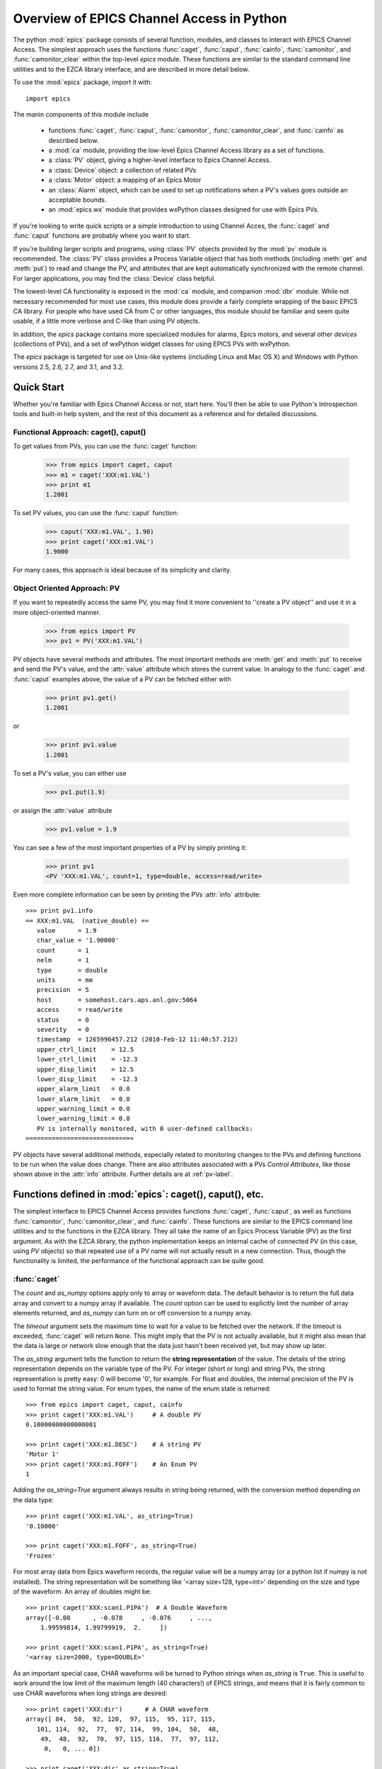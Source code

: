 
============================================
Overview of EPICS Channel Access in Python
============================================

The python :mod:`epics` package consists of several function, modules, and
classes to interact with EPICS Channel Access.  The simplest approach uses
the functions :func:`caget`, :func:`caput`, :func:`cainfo`,
:func:`camonitor`, and :func:`camonitor_clear` within the top-level `epics`
module.  These functions are similar to the standard command line utilities
and to the EZCA library interface, and are described in more detail below.

To use the :mod:`epics` package, import it with::

     import epics

The manin components of this module include

    * functions :func:`caget`, :func:`caput`, :func:`camonitor`,
      :func:`camonitor_clear`, and :func:`cainfo` as described below.
    * a :mod:`ca` module, providing the low-level Epics Channel Access
      library as a set of functions.
    * a :class:`PV` object, giving a higher-level interface to Epics
      Channel Access.
    * a :class:`Device` object:  a collection of related PVs
    * a :class:`Motor` object: a mapping of an Epics Motor
    * an :class:`Alarm` object, which can be used to set up notifications
      when a PV's values goes outside an acceptable bounds.
    * an :mod:`epics.wx` module that provides wxPython classes designed for
      use with Epics PVs.

If you're looking to write quick scripts or a simple introduction to using
Channel Acces, the :func:`caget` and :func:`caput` functions are probably
where you want to start.

If you're building larger scripts and programs, using :class:`PV` objects
provided by the :mod:`pv` module is recommended.  The :class:`PV` class
provides a Process Variable object that has both methods (including
:meth:`get` and :meth:`put`) to read and change the PV, and attributes that
are kept automatically synchronized with the remote channel.  For larger
applications, you may find the :class:`Device` class helpful.

The lowest-level CA functionality is exposed in the :mod:`ca` module, and
companion :mod:`dbr` module.  While not necessary recommended for most use
cases, this module does provide a fairly complete wrapping of the basic
EPICS CA library.  For people who have used CA from C or other languages,
this module should be familiar and seem quite usable, if a little more
verbose and C-like than using PV objects.

In addition, the `epics` package contains more specialized modules for
alarms, Epics motors, and several other *devices* (collections of PVs), and
a set of wxPython widget classes for using EPICS PVs with wxPython.

The `epics` package is targeted for use on Unix-like systems (including
Linux and Mac OS X) and Windows with Python versions 2.5, 2.6, 2.7, and
3.1, and 3.2.


Quick Start
=================

Whether you're familiar with Epics Channel Access or not, start here.
You'll then be able to use Python's introspection tools and built-in help
system, and the rest of this document as a reference and for detailed
discussions.

Functional Approach: caget(), caput()
~~~~~~~~~~~~~~~~~~~~~~~~~~~~~~~~~~~~~~~~~~~

To get values from PVs, you can use the :func:`caget` function:

   >>> from epics import caget, caput
   >>> m1 = caget('XXX:m1.VAL')
   >>> print m1
   1.2001

To set PV values, you can use the :func:`caput` function:

   >>> caput('XXX:m1.VAL', 1.90)
   >>> print caget('XXX:m1.VAL')
   1.9000

For many cases, this approach is ideal because of its simplicity and
clarity.

Object Oriented Approach: PV
~~~~~~~~~~~~~~~~~~~~~~~~~~~~~~~~~~~~

If you want to repeatedly access the same PV, you may find it more
convenient to ''create a PV object'' and use it in a more object-oriented
manner.

   >>> from epics import PV
   >>> pv1 = PV('XXX:m1.VAL')

PV objects have several methods and attributes.  The most important methods
are  :meth:`get` and :meth:`put` to receive and send the PV's value, and
the :attr:`value` attribute which stores the current value.  In analogy to
the :func:`caget` and :func:`caput` examples above, the value of a PV can
be fetched either with

   >>> print pv1.get()
   1.2001

or

   >>> print pv1.value
   1.2001

To set a PV's value, you can either use

   >>> pv1.put(1.9)

or assign the :attr:`value` attribute

   >>> pv1.value = 1.9

You can see a few of the most important properties of a PV by simply
printing it:

   >>> print pv1
   <PV 'XXX:m1.VAL', count=1, type=double, access=read/write>

Even more complete information can be seen by printing the PVs :attr:`info`
attribute::

   >>> print pv1.info
   == XXX:m1.VAL  (native_double) ==
      value      = 1.9
      char_value = '1.90000'
      count      = 1
      nelm       = 1
      type       = double
      units      = mm
      precision  = 5
      host       = somehost.cars.aps.anl.gov:5064
      access     = read/write
      status     = 0
      severity   = 0
      timestamp  = 1265996457.212 (2010-Feb-12 11:40:57.212)
      upper_ctrl_limit    = 12.5
      lower_ctrl_limit    = -12.3
      upper_disp_limit    = 12.5
      lower_disp_limit    = -12.3
      upper_alarm_limit   = 0.0
      lower_alarm_limit   = 0.0
      upper_warning_limit = 0.0
      lower_warning_limit = 0.0
      PV is internally monitored, with 0 user-defined callbacks:
   =============================

PV objects have several additional methods, especially related to
monitoring changes to the PVs and defining functions to be run when the
value does change.  There are also attributes associated with a PVs
*Control Attributes*, like those shown above in the :attr:`info` attribute.
Further details are at :ref:`pv-label`.


Functions defined in :mod:`epics`: caget(), caput(), etc.
========================================================================

.. module:: epics
   :synopsis: top-level epics module, and container for simplest CA functions

The simplest interface to EPICS Channel Access provides functions
:func:`caget`, :func:`caput`, as well as functions :func:`camonitor`,
:func:`camonitor_clear`, and :func:`cainfo`.  These functions are similar
to the EPICS command line utilities and to the functions in the EZCA
library.  They all take the name of an Epics Process Variable (PV) as the
first argument.  As with the EZCA library, the python implementation keeps
an internal cache of connected PV (in this case, using `PV` objects) so
that repeated use of a PV name will not actually result in a new
connection.  Thus, though the functionality is limited, the performance of
the functional approach can be quite good.

:func:`caget`
~~~~~~~~~~~~~

..  function:: caget(pvname[, as_string=False[, count=None[, as_numpy=True[, timeout=None]]]])

  retrieves and returns the value of the named PV.

  :param pvname: name of Epics Process Variable
  :param as_string:  whether to return string representation of the PV value.
  :type as_string:  ``True``/``False``
  :param count:  number of elements to return for array data.
  :type count:  integer or ``None``
  :param as_numpy:  whether to return the Numerical Python representation for array data.
  :type as_numpy:  ``True``/``False``
  :param timeout:  maximum time to wait (in seconds) for value before returning None.
  :type count:  float or ``None``

The *count* and *as_numpy* options apply only to array or waveform
data. The default behavior is to return the full data array and convert to
a numpy array if available.  The *count* option can be used to explicitly
limit the number of array elements returned, and *as_numpy* can turn on or
off conversion to a numpy array.

The *timeout* argument sets the maximum time to wait for a value to be
fetched over the network.  If the timeout is exceeded, :func:`caget` will
return ``None``.  This might imply that the PV is not actually available,
but it might also mean that the data is large or network slow enough that
the data just hasn't been received yet, but may show up later.

The *as_string* argument tells the function to return the **string
representation** of the value.  The details of the string representation
depends on the variable type of the PV.  For integer (short or long) and
string PVs, the string representation is pretty easy: 0 will become '0',
for example.  For float and doubles, the internal precision of the PV is
used to format the string value.  For enum types, the name of the enum
state is returned::

    >>> from epics import caget, caput, cainfo
    >>> print caget('XXX:m1.VAL')     # A double PV
    0.10000000000000001

    >>> print caget('XXX:m1.DESC')    # A string PV
    'Motor 1'
    >>> print caget('XXX:m1.FOFF')    # An Enum PV
    1

Adding the `as_string=True` argument always results in string being
returned, with the conversion method depending on the data type::

    >>> print caget('XXX:m1.VAL', as_string=True)
    '0.10000'

    >>> print caget('XXX:m1.FOFF', as_string=True)
    'Frozen'

For most array data from Epics waveform records, the regular value will be
a numpy array (or a python list if numpy is not installed).  The string
representation will be something like '<array size=128, type=int>'
depending on the size and type of the waveform.  An array of doubles might
be::

    >>> print caget('XXX:scan1.P1PA')  # A Double Waveform
    array([-0.08      , -0.078     , -0.076     , ...,
        1.99599814, 1.99799919,  2.     ])

    >>> print caget('XXX:scan1.P1PA', as_string=True)
    '<array size=2000, type=DOUBLE>'

As an important special case, CHAR waveforms will be turned to Python
strings when *as_string* is ``True``.  This is useful to work around the
low limit of the maximum length (40 characters!) of EPICS strings, and
means that it is fairly common to use CHAR waveforms when long strings are
desired::

    >>> print caget('XXX:dir')      # A CHAR waveform
    array([ 84,  58,  92, 120,  97, 115,  95, 117, 115,
       101, 114,  92,  77,  97, 114,  99, 104,  50,  48,
        49,  48,  92,  70,  97, 115, 116,  77,  97, 112,
         0,   0, ... 0])

    >>> print caget('XXX:dir',as_string=True)
    'T:\\xas_user\\March2010\\Fastmap'

Of course,character waveforms are not always used for long strings,  but
can also hold byte array data, such as comes from some detectors and
devices.

:func:`caput`
~~~~~~~~~~~~~~~~

..  function:: caput(pvname, value[, wait=False[, timeout=60]])

  set the value of the named PV.

  :param pvname: name of Epics Process Variable
  :param value:  value to send.
  :param wait:  whether to wait until the processing has completed.
  :type wait: ``True``/``False``
  :param timeout:  how long to wait (in seconds) for put to complete before giving up.
  :type timeout: double
  :rtype: integer

The optional *wait* argument tells the function to wait until the
processing completes.  This can be useful for PVs which take significant
time to complete, either because it causes a physical device (motor, valve,
etc) to move or because it triggers a complex calculation or data
processing sequence.  The *timeout* argument gives the maximum time to
wait, in seconds.  The function will return after this (approximate) time
even if the :func:`caput` has not completed.

This function returns 1 on success, and a negative number if the timeout
has been exceeded.

    >>> from epics import caget, caput, cainfo
    >>> caput('XXX:m1.VAL',2.30)
    1
    >>> caput('XXX:m1.VAL',-2.30, wait=True)
    ... waits a few seconds ...
    1

:func:`cainfo`
~~~~~~~~~~~~~~

..  function:: cainfo(pvname[, print_out=True])

  prints (or returns as a string) an informational paragraph about the PV,
  including Control Settings.

  :param pvname: name of Epics Process Variable
  :param print_out:  whether to write results to standard output
                 (otherwise the string is returned).
  :type print_out: ``True``/``False``

    >>> from epics import caget, caput, cainfo
    >>> cainfo('XXX.m1.VAL')
    == XXX:m1.VAL  (double) ==
       value      = 2.3
       char_value = 2.3000
       count      = 1
       units      = mm
       precision  = 4
       host       = xxx.aps.anl.gov:5064
       access     = read/write
       status     = 1
       severity   = 0
       timestamp  = 1265996455.417 (2010-Feb-12 11:40:55.417)
       upper_ctrl_limit    = 200.0
       lower_ctrl_limit    = -200.0
       upper_disp_limit    = 200.0
       lower_disp_limit    = -200.0
       upper_alarm_limit   = 0.0
       lower_alarm_limit   = 0.0
       upper_warning_limit = 0.0
       lower_warning       = 0.0
       PV is monitored internally
       no user callbacks defined.
    =============================

:func:`camonitor`
~~~~~~~~~~~~~~~~~


..  function:: camonitor(pvname[, writer=None[, callback=None]])

  This `sets a monitor` on the named PV, which will cause *something* to be
  done each time the value changes.  By default the PV name, time, and
  value will be printed out (to standard output) when the value changes,
  but the action that actually happens can be customized.

  :param pvname: name of Epics Process Variable
  :param writer:  where to write results to standard output .
  :type writer: ``None`` or a callable function that takes a string argument.
  :param callback:  user-supplied function to receive result
  :type callback: ``None`` or callable function

One can specify any function that can take a string as *writer*, such as
the :meth:`write` method of an open file that has been open for writing.
If left as ``None``, messages of changes will be sent to
:func:`sy0.stdout.write`. For more complete control, one can specify a
*callback* function to be called on each change event.  This callback
should take keyword arguments for *pvname*, *value*, and *char_value*.  See
:ref:`pv-callbacks-label` for information on writing callback functions for
:func:`camonitor`.

    >>> from epics import camonitor
    >>> camonitor('XXX.m1.VAL')
    XXX.m1.VAL 2010-08-01 10:34:15.822452 1.3
    XXX.m1.VAL 2010-08-01 10:34:16.823233 1.2
    XXX.m1.VAL 2010-08-01 10:34:17.823233 1.1
    XXX.m1.VAL 2010-08-01 10:34:18.823233 1.0


:func:`camonitor_clear`
~~~~~~~~~~~~~~~~~~~~~~~

..  function:: camonitor_clear(pvname)

  clears a monitor set on the named PV by :func:`camonitor`.

  :param pvname: name of Epics Process Variable

This simple example monitors a PV with :func:`camonitor` for while, with
changes being saved to a log file.   After a while, the monitor is cleared
and the log file is inspected::

   >>> import epics
   >>> fh = open('PV1.log','w')
   >>> epics.camonitor('XXX:DMM1Ch2_calc.VAL',writer=fh.write)
   >>> .... wait for changes ...
   >>> epics.camonitor_clear('XXX:DMM1Ch2_calc.VAL')
   >>> fh.close()
   >>> fh = open('PV1.log','r')
   >>> for i in fh.readlines(): print i[:-1]
    XXX:DMM1Ch2_calc.VAL 2010-03-24 11:56:40.536946 -183.5035
    XXX:DMM1Ch2_calc.VAL 2010-03-24 11:56:41.536757 -183.6716
    XXX:DMM1Ch2_calc.VAL 2010-03-24 11:56:42.535568 -183.5112
    XXX:DMM1Ch2_calc.VAL 2010-03-24 11:56:43.535379 -183.5466
    XXX:DMM1Ch2_calc.VAL 2010-03-24 11:56:44.535191 -183.4890
    XXX:DMM1Ch2_calc.VAL 2010-03-24 11:56:45.535001 -183.5066
    XXX:DMM1Ch2_calc.VAL 2010-03-24 11:56:46.535813 -183.5085
    XXX:DMM1Ch2_calc.VAL 2010-03-24 11:56:47.536623 -183.5223
    XXX:DMM1Ch2_calc.VAL 2010-03-24 11:56:48.536434 -183.6832


Motivation: Why another Python-Epics Interface?
================================================

PyEpics version 3 is intended as an improvement over EpicsCA 2.1, and
should replace that older Epics-Python interface.  That version had
performance issues, especially when connecting to a large number of PVs, is
not thread-aware, and has become difficult to maintain for Windows and
Linux.

There are a few other Python modules exposing Epics Channel Access
available.  Most of these have a interface to the CA library that was both
closer to the C library and lower-level than EpicsCA.  Most of these
interfaces use specialized C-Python 'wrapper' code to provide the
interface.

Because of this, an additional motivation for this package was to allow a
more common interface to be used that built higher-level objects (as
EpicsCA had) on top of a complete lower-level interface.  The desire to
come to a more universally-acceptable Python-Epics interface has definitely
influenced the goals for this module, which include:

   1) providing both low-level (C-like) and higher-level access (Pythonic
      objects) to the EPICS Channel Access protocol.
   2) supporting as many features of Epics 3.14 as possible, including
      preemptive callbacks and thread support.
   3) easy support and distribution for Windows and Unix-like systems.
   4) being ready for porting to Python3.
   5) using Python's ctypes library.

The main implementation feature used here (and difference from EpicsCA) is
using Python's ctypes library to handle the connection between Python and
the CA C library.  Using ctypes has many advantages.  Principally, it fully
eliminates the need to write (and maintain) wrapper code either with SWIG
or directly with Python's C API.  Since the ctypes module allows access to
C data and objects in pure Python, no compilation step is needed to build
the module, making installation and support on multiple platforms much
easier.  Since ctypes loads a shared object library at runtime, the
underlying Epics Channel Access library can be upgraded without having to
re-build the Python wrapper.  In addition, using ctypes provides the most
reliable thread-safety available, as each call to the underlying C library
is automatically made thread-aware without explicit code.  Finally, by
avoiding the C API altogether, migration to Python3 is greatly simplified.
PyEpics3 does work with both Python 2.* and 3.*.


Status and To-Do List
=======================

The Pyepics package is under active development.  The current status is
that most features are working well, and it is starting to be used in
production code, but more testing and better tests are needed.

The package is targeted and tested to work with Python 2.5, 2.6, 2.7, and
3.1 simultaneously (that is, the same code is meant to support all
versions).  Currently, the package works with Python 3.1, but is not
extremely well-tested.

There are several desired features are left undone or unfinished:

 * port CaChannel interface, ca_util, epicsPV (and other interfaces??) to use epics.ca

 * add more "devices", including low-level epics records.

 * incorporate some or all of theChannel Access Server from `pcaspy <http://code.google.com/p/pcaspy/>`_

 * build and improve applications.
